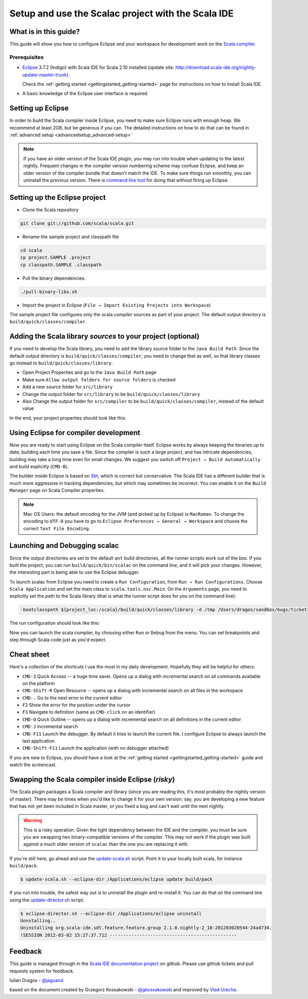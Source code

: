 Setup and use the Scalac project with the Scala IDE
===================================================

What is in this guide?
----------------------

This guide will show you how to configure Eclipse and your workspace for development work on the `Scala compiler`_. 

Prerequisites
.............

*   `Eclipse`_ 3.7.2 (Indigo) with Scala IDE for Scala 2.10 installed (update site: http://download.scala-ide.org/nightly-update-master-trunk).

    Check the :ref:`getting started <gettingstarted_getting-started>` page for instructions on how to install Scala IDE.

*   A basic knowledge of the Eclipse user interface is required.

Setting up Eclipse
-------------------

In order to build the Scala compiler inside Eclipse, you need to make sure Eclipse runs with enough heap. We recommend at least 2GB, but be generous if you can. The detailed instructions on how to do that can be found in :ref:`advanced setup <advancedsetup_advanced-setup>`

.. note:: 

  If you have an older version of the Scala IDE plugin, you may run into trouble when updating to the latest nightly. Frequent changes in the compiler version numbering scheme may confuse Eclipse, and keep an older version of the compiler bundle that doesn't match the IDE. To make sure things run smoothly, you can uninstall the previous version. There is `command line tool`_ for doing that without firing up Eclipse.


Setting up the Eclipse project
-------------------------------

*  Clone the Scala repository

.. code-block:: bash

  git clone git://github.com/scala/scala.git

*  Rename the sample project and classpath file

.. code-block:: bash

  cd scala
  cp project.SAMPLE .project
  cp classpath.SAMPLE .classpath

*  Pull the binary dependencies::

.. code-block:: bash

  ./pull-binary-libs.sh 

*  Import the project in Eclipse (``File → Import Existing Projects into Workspace``)

The sample project file configures only the scala *compiler* sources as part of your project. The default output directory is ``build/quick/classes/compiler``.

Adding the Scala library *sources* to your project (optional)
---------------------------------------------------

If you need to develop the Scala library, you need to add the library source folder to the ``Java Build Path``. Since the default output directory is ``build/quick/classes/compiler``, you need to change that as well, so that library classes go instead to ``build/quick/classes/library``. 

*  Open Project Properties and go to the ``Java Build Path`` page

*  Make sure ``Allow output folders for source folders`` is checked

*  Add a new source folder for ``src/library``

*  Change the output folder for ``src/library`` to be ``build/quick/classes/library``

*  Also Change the output folder for ``src/compiler`` to be ``build/quick/classes/compiler``, instead of the default value

In the end, your project properties should look like this:

    .. image:: images/scalac-properties.png


Using Eclipse for compiler development
--------------------------------------

Now you are ready to start using Eclipse on the Scala compiler itself. Eclipse works by always keeping the binaries up to date, building each time you save a file. Since the compiler is such a large project, and has intricate dependencies, building may take a long time even for small changes. We suggest you switch off ``Project → Build Automatically`` and build explicitly (``CMD-B``).

The builder inside Eclipse is based on `Sbt`_, which is correct but conservative. The Scala IDE has a different builder that is much more aggressive in tracking dependencies, but which may sometimes be incorrect. You can enable it on the ``Build Manager`` page on Scala Compiler properties.

.. note::

  Mac OS Users: the default encoding for the JVM (and picked up by Eclipse) is ``MacRoman``. To change the encoding to ``UTF-8`` you have to go to ``Eclipse Preferences → General → Workspace`` and choose the correct ``Text File Encoding``.


Launching and Debugging scalac
------------------------------

Since the output directories are set to the default ``ant`` build directories, all the runner scripts work out of the box. If you built the project, you can run ``build/quick/bin/scalac`` on the command line, and it will pick your changes. However, the interesting part is being able to use the Eclipse debugger.

To launch scalac from Eclipse you need to create a ``Run Configuration``, from ``Run → Run Configurations``. Choose ``Scala Application`` and set the main class to ``scala.tools.nsc.Main``. On the ``Arguments`` page, you need to explicitly set the path to the Scala library (that is what the runner script does for you on the command line):

.. code-block:: bash

  -bootclasspath ${project_loc:/scala}/build/quick/classes/library -d /tmp /Users/dragos/sandbox/bugs/ticket3429.scala

The run configuration should look like this:

.. image:: images/scalac-launch.png

Now you can launch the scala compiler, by choosing either ``Run`` or ``Debug`` from the menu. You can set breakpoints and step through Scala code just as you'd expect.

Cheat sheet
-----------

Here's a collection of the shortcuts I use the most in my daily development. Hopefully they will be helpful for others:

*  ``CMD-3`` Quick Access -- a huge time saver. Opens up a dialog with incremental search on all commands available on the platform

*  ``CMD-Shift-R`` Open Resource -- opens up a dialog with incremental search on all files in the workspace

* ``CMD-.`` Go to the next error in the current editor

* ``F2`` Show the error for the position under the cursor

* ``F3`` Navigate to definition (same as ``CMD-click`` on an identifier)

* ``CMD-O`` Quick Outline -- opens up a dialog with incremental search on all definitions in the current editor

* ``CMD-J`` Incremental search

* ``CMD-F11`` Launch the debugger. By default it tries to launch the current file. I configure Eclipse to always launch the last application.

* ``CMD-Shift-F11`` Launch the application (with no debugger attached)

If you are new to Eclipse, you should have a look at the :ref:`getting started <gettingstarted_getting-started>` guide and watch the screencast.


Swapping the Scala compiler inside Eclipse (*risky*)
------------------------------------------

The Scala plugin packages a Scala compiler and library (since you are reading this, it's most probably the nightly version of master). There may be times when you'd like to change it for your own version: say, you are developing a new feature that has not yet been included in Scala master, or you fixed a bug and can't wait until the next nightly.

.. warning::

  This is a risky operation. Given the tight dependency between the IDE and the compiler, you must be sure you are swapping two binary-compatible versions of the compiler. This may not work if the plugin was built against a much older version of ``scalac`` than the one you are replacing it with.

If you're still here, go ahead and use the `update-scala.sh`_ script. Point it to your locally built scala, for instance ``build/pack``.

.. code-block:: bash

  $ update-scala.sh --eclipse-dir /Applications/eclipse update build/pack

If you run into trouble, the safest way out is to uninstall the plugin and re-install it. You can do that on the command line using the `update-director.sh`_ script.

.. code-block:: bash

  $ eclipse-director.sh --eclipse-dir /Applications/eclipse uninstall
  Unnstalling..
  Uninstalling org.scala-ide.sdt.feature.feature.group 2.1.0.nightly-2_10-201203020544-24a4734.
  !SESSION 2012-03-02 15:27:37.712 -----------------------------------------------


Feedback
--------

This guide is managed through in the `Scala IDE documentation project`_ on github.
Please use github tickets and pull requests system for feedback.

Iulian Dragos - `@jaguarul`_ 

based on the document created by Grzegorz Kossakowski - `@gkossakowski`_ and improved by `Vlad Ureche`_.


.. _#1000907: http://www.assembla.com/spaces/scala-ide/tickets/1000907
.. _Scala IDE: http://www.scala-ide.org
.. _Scala compiler: https://github.com/scala/scala
.. _Scala IDE documentation project: https://github.com/scala-ide/docs
.. _Eclipse: http://www.eclipse.org/
.. _embedded documentation: http://localhost:9000/@documentation/Home
.. _documentation website: http://docs.scala-lang.org/
.. _@jaguarul: https://twitter.com/jaguarul
.. _@gkossakowski: https://twitter.com/gkossakowski
.. _command line tool: http://scala-ide.org/blog/director-script.html
.. _Sbt: https://github.com/harrah/xsbt
.. _Vlad Ureche: http://people.epfl.ch/vlad.ureche
.. _update-scala.sh: https://github.com/scala-ide/scala-ide/blob/master/update-scala.sh
.. _update-director.sh: https://github.com/scala-ide/scala-ide/blob/master/update-director.sh